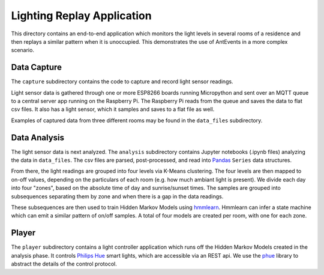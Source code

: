 ===========================
Lighting Replay Application
===========================

This directory contains an end-to-end application which monitors the
light levels in several rooms of a residence and then replays a similar
pattern when it is unoccupied. This demonstrates the use of AntEvents
in a more complex scenario.

Data Capture
------------
The ``capture`` subdirectory contains the code to capture and record light
sensor readings.

Light sensor data is gathered through one or more ESP8266 boards running
Micropython and sent over an MQTT queue to a central server app running
on the Raspberry Pi. The Raspberry Pi reads from the queue and saves the
data to flat csv files. It also has a light sensor, which it samples and
saves to a flat file as well.

Examples of captured data from three different rooms may be found in the
``data_files`` subdirectory.

Data Analysis
-------------
The light sensor data is next analyzed. The ``analysis`` subdirectory
contains Jupyter notebooks (.ipynb files) analyzing the data in
``data_files``. The csv files are parsed, post-processed, and read into
`Pandas <http://pandas.pydata.org/>`__ ``Series`` data structures.

From there, the light readings are grouped into four levels via
K-Means clustering. The four levels are then mapped to on-off values,
depending on the particulars of each room (e.g. how much ambiant light
is present). We divide each day into four "zones", based on the absolute
time of day and sunrise/sunset times. The samples are grouped into
subsequences separating them by zone and when there is a gap in the
data readings.

These subsequences are then used to train Hidden Markov Models
using `hmmlearn <https://github.com/hmmlearn/hmmlearn>`__. Hmmlearn
can infer a state machine which can emit a similar pattern of on/off samples.
A total of four models are created per room, with one for each zone.

Player
------
The ``player`` subdirectory contains a light controller application which
runs off the Hidden Markov Models created in the analysis phase. It controls
`Philips Hue <http://www.developers.meethue.com/>`__ smart
lights, which are accessible via an REST api. We use the
`phue <https://pypi.python.org/pypi/phue/0.8>`__ library to abstract the
details of the control protocol.

